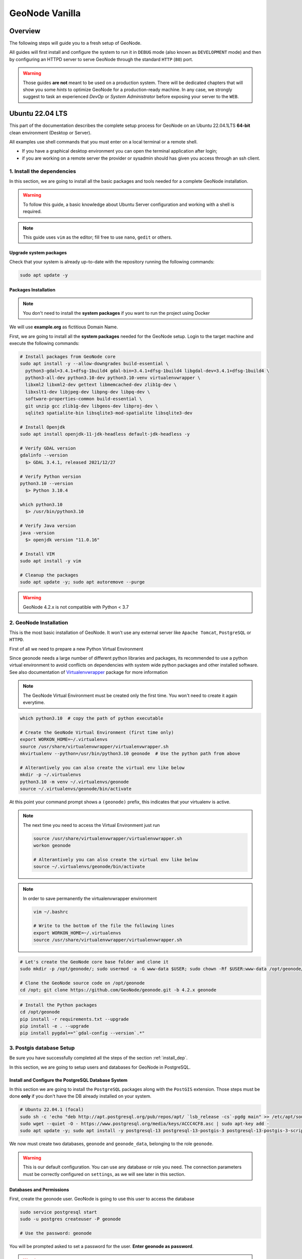 .. _geonode-vanilla:

===============
GeoNode Vanilla
===============

Overview
========

The following steps will guide you to a fresh setup of GeoNode.

All guides will first install and configure the system to run it in ``DEBUG`` mode (also known as ``DEVELOPMENT`` mode)
and then by configuring an HTTPD server to serve GeoNode through the standard ``HTTP`` (``80``) port.

.. warning:: Those guides **are not** meant to be used on a production system.
  There will be dedicated chapters that will show you some *hints* to optimize GeoNode for a production-ready machine.
  In any case, we strongly suggest to task an experienced *DevOp* or *System Administrator* before exposing your server to the ``WEB``.

Ubuntu 22.04 LTS
=================

This part of the documentation describes the complete setup process for GeoNode on an Ubuntu 22.04.1LTS **64-bit** clean environment (Desktop or Server).

All examples use shell commands that you must enter on a local terminal or a remote shell.

- If you have a graphical desktop environment you can open the terminal application after login;
- if you are working on a remote server the provider or sysadmin should has given you access through an ssh client.

.. _install_dep:

1. Install the dependencies
^^^^^^^^^^^^^^^^^^^^^^^^^^^

In this section, we are going to install all the basic packages and tools needed for a complete GeoNode installation.

.. warning:: To follow this guide, a basic knowledge about Ubuntu Server configuration and working with a shell is required.

.. note:: This guide uses ``vim`` as the editor; fill free to use ``nano``, ``gedit`` or others.

Upgrade system packages
.......................

Check that your system is already up-to-date with the repository running the following commands:

.. code-block:: shell

   sudo apt update -y


Packages Installation
.....................

.. note:: You don't need to install the **system packages** if you want to run the project using Docker

We will use **example.org** as fictitious Domain Name.

First, we are going to install all the **system packages** needed for the GeoNode setup. Login to the target machine and execute the following commands:

.. code-block:: shell

  # Install packages from GeoNode core
  sudo apt install -y --allow-downgrades build-essential \
    python3-gdal=3.4.1+dfsg-1build4 gdal-bin=3.4.1+dfsg-1build4 libgdal-dev=3.4.1+dfsg-1build4 \
    python3-all-dev python3.10-dev python3.10-venv virtualenvwrapper \
    libxml2 libxml2-dev gettext libmemcached-dev zlib1g-dev \
    libxslt1-dev libjpeg-dev libpng-dev libpq-dev \
    software-properties-common build-essential \
    git unzip gcc zlib1g-dev libgeos-dev libproj-dev \
    sqlite3 spatialite-bin libsqlite3-mod-spatialite libsqlite3-dev

  # Install Openjdk
  sudo apt install openjdk-11-jdk-headless default-jdk-headless -y

  # Verify GDAL version
  gdalinfo --version
    $> GDAL 3.4.1, released 2021/12/27

  # Verify Python version
  python3.10 --version
    $> Python 3.10.4

  which python3.10
    $> /usr/bin/python3.10

  # Verify Java version
  java -version
    $> openjdk version "11.0.16"

  # Install VIM
  sudo apt install -y vim

  # Cleanup the packages
  sudo apt update -y; sudo apt autoremove --purge

.. warning:: GeoNode 4.2.x is not compatible with Python < 3.7

.. _install_venv:

2. GeoNode Installation
^^^^^^^^^^^^^^^^^^^^^^^

This is the most basic installation of GeoNode. It won't use any external server like ``Apache Tomcat``, ``PostgreSQL`` or ``HTTPD``.

First of all we need to prepare a new Python Virtual Environment

Since geonode needs a large number of different python libraries and packages, its recommended to use a python virtual environment to avoid conflicts on dependencies with system wide python packages and other installed software. See also documentation of `Virtualenvwrapper <https://virtualenvwrapper.readthedocs.io/en/stable/>`_ package for more information

.. note:: The GeoNode Virtual Environment must be created only the first time. You won't need to create it again everytime.

.. code-block:: shell

  which python3.10  # copy the path of python executable

  # Create the GeoNode Virtual Environment (first time only)
  export WORKON_HOME=~/.virtualenvs
  source /usr/share/virtualenvwrapper/virtualenvwrapper.sh
  mkvirtualenv --python=/usr/bin/python3.10 geonode  # Use the python path from above

  # Alterantively you can also create the virtual env like below
  mkdir -p ~/.virtualenvs
  python3.10 -m venv ~/.virtualenvs/geonode
  source ~/.virtualenvs/geonode/bin/activate


At this point your command prompt shows a ``(geonode)`` prefix, this indicates that your virtualenv is active.

.. note:: The next time you need to access the Virtual Environment just run

  .. code-block:: shell

    source /usr/share/virtualenvwrapper/virtualenvwrapper.sh
    workon geonode

    # Alterantively you can also create the virtual env like below
    source ~/.virtualenvs/geonode/bin/activate

.. note:: In order to save permanently the virtualenvwrapper environment

  .. code-block:: shell

    vim ~/.bashrc

    # Write to the bottom of the file the following lines
    export WORKON_HOME=~/.virtualenvs
    source /usr/share/virtualenvwrapper/virtualenvwrapper.sh

.. code-block:: shell

  # Let's create the GeoNode core base folder and clone it
  sudo mkdir -p /opt/geonode/; sudo usermod -a -G www-data $USER; sudo chown -Rf $USER:www-data /opt/geonode/; sudo chmod -Rf 775 /opt/geonode/

  # Clone the GeoNode source code on /opt/geonode
  cd /opt; git clone https://github.com/GeoNode/geonode.git -b 4.2.x geonode

.. code-block:: shell

  # Install the Python packages
  cd /opt/geonode
  pip install -r requirements.txt --upgrade
  pip install -e . --upgrade
  pip install pygdal=="`gdal-config --version`.*"


.. _configure_dbs_core:

3. Postgis database Setup
^^^^^^^^^^^^^^^^^^^^^^^^^

.. warning::

Be sure you have successfully completed all the steps of the section :ref:`install_dep`.

In this section, we are going to setup users and databases for GeoNode in PostgreSQL.

Install and Configure the PostgreSQL Database System
....................................................

In this section we are going to install the ``PostgreSQL`` packages along with the ``PostGIS`` extension. Those steps must be done **only** if you don't have the DB already installed on your system.

.. code-block:: shell

  # Ubuntu 22.04.1 (focal)
  sudo sh -c 'echo "deb http://apt.postgresql.org/pub/repos/apt/ `lsb_release -cs`-pgdg main" >> /etc/apt/sources.list.d/pgdg.list'
  sudo wget --quiet -O - https://www.postgresql.org/media/keys/ACCC4CF8.asc | sudo apt-key add -
  sudo apt update -y; sudo apt install -y postgresql-13 postgresql-13-postgis-3 postgresql-13-postgis-3-scripts postgresql-13 postgresql-client-13

We now must create two databases, ``geonode`` and ``geonode_data``, belonging to the role ``geonode``.

.. warning:: This is our default configuration.
  You can use any database or role you need.
  The connection parameters must be correctly configured on ``settings``, as we will see later in this section.

Databases and Permissions
.........................

First, create the geonode user. GeoNode is going to use this user to access the database

.. code-block:: shell

  sudo service postgresql start
  sudo -u postgres createuser -P geonode

  # Use the password: geonode

You will be prompted asked to set a password for the user. **Enter geonode as password**.

.. warning:: This is a sample password used for the sake of simplicity. This password is very **weak** and should be changed in a production environment.

Create database ``geonode`` and ``geonode_data`` with owner ``geonode``

.. code-block:: shell

  sudo -u postgres createdb -O geonode geonode
  sudo -u postgres createdb -O geonode geonode_data

Next let's create PostGIS extensions

.. code-block:: shell

  sudo -u postgres psql -d geonode -c 'CREATE EXTENSION postgis;'
  sudo -u postgres psql -d geonode -c 'GRANT ALL ON geometry_columns TO PUBLIC;'
  sudo -u postgres psql -d geonode -c 'GRANT ALL ON spatial_ref_sys TO PUBLIC;'
  sudo -u postgres psql -d geonode -c 'GRANT ALL PRIVILEGES ON ALL TABLES IN SCHEMA public TO geonode;'
  sudo -u postgres psql -d geonode -c 'GRANT ALL PRIVILEGES ON ALL SEQUENCES IN SCHEMA public TO geonode;'

  sudo -u postgres psql -d geonode_data -c 'CREATE EXTENSION postgis;'
  sudo -u postgres psql -d geonode_data -c 'GRANT ALL ON geometry_columns TO PUBLIC;'
  sudo -u postgres psql -d geonode_data -c 'GRANT ALL ON spatial_ref_sys TO PUBLIC;'
  sudo -u postgres psql -d geonode_data -c 'GRANT ALL PRIVILEGES ON ALL TABLES IN SCHEMA public TO geonode;'
  sudo -u postgres psql -d geonode_data -c 'GRANT ALL PRIVILEGES ON ALL SEQUENCES IN SCHEMA public TO geonode;'

Final step is to change user access policies for local connections in the file ``pg_hba.conf``

.. code-block:: shell

  sudo vim /etc/postgresql/13/main/pg_hba.conf

Scroll down to the bottom of the document. We want to make local connection ``trusted`` for the default user.

Make sure your configuration looks like the one below.

.. code-block:: shell

    ...
    # DO NOT DISABLE!
    # If you change this first entry you will need to make sure that the
    # database superuser can access the database using some other method.
    # Noninteractive access to all databases is required during automatic
    # maintenance (custom daily cronjobs, replication, and similar tasks).
    #
    # Database administrative login by Unix domain socket
    local   all             postgres                                trust

    # TYPE  DATABASE        USER            ADDRESS                 METHOD

    # "local" is for Unix domain socket connections only
    local   all             all                                     md5
    # IPv4 local connections:
    host    all             all             127.0.0.1/32            md5
    # IPv6 local connections:
    host    all             all             ::1/128                 md5
    # Allow replication connections from localhost, by a user with the
    # replication privilege.
    local   replication     all                                     peer
    host    replication     all             127.0.0.1/32            md5
    host    replication     all             ::1/128                 md5

.. warning:: If your ``PostgreSQL`` database resides on a **separate/remote machine**, you'll have to **allow** remote access to the databases in the ``/etc/postgresql/13/main/pg_hba.conf`` to the ``geonode`` user and tell PostgreSQL to **accept** non-local connections in your ``/etc/postgresql/13/main/postgresql.conf`` file

Restart PostgreSQL to make the change effective.

.. code-block:: shell

  sudo service postgresql restart

PostgreSQL is now ready. To test the configuration, try to connect to the ``geonode`` database as ``geonode`` role.

.. code-block:: shell

  psql -U postgres geonode
  # This should not ask for any password

  psql -U geonode geonode
  # This should ask for the password geonode

  # Repeat the test with geonode_data DB
  psql -U postgres geonode_data
  psql -U geonode geonode_data


4. Install GeoServer
^^^^^^^^^^^^^^^^^^^^

In this section, we are going to install the ``Apache Tomcat 8`` Servlet Java container, which will be started by default on the internal port ``8080``.

We will also perform several optimizations to:

1. Correctly setup the Java VM Options, like the available heap memory and the garbage collector options.
2. Externalize the ``GeoServer`` and ``GeoWebcache`` catalogs in order to allow further updates without the risk of deleting our datasets.

.. note:: This is still a basic setup of those components. More details will be provided on sections of the documentation concerning the hardening of the system in a production environment. Nevertheless, you will need to tweak a bit those settings accordingly with your current system. As an instance, if your machine does not have enough memory, you will need to lower down the initial amount of available heap memory. **Warnings** and **notes** will be placed below the statements that will require your attention.

Install Apache Tomcat
............................

The reference version of Tomcat for the Geoserver for GeoNode is **Tomcat 9**.


The following steps have been adapted from https://yallalabs.com/linux/ubuntu/how-to-install-apache-tomcat-9-ubuntu-20-04/

.. warning:: Apache Tomcat 9 and Geoserver require Java 11 or newer to be installed on the server.
  Check the steps before in order to be sure you have OpenJDK 11 correctly installed on your system.

First, it is not recommended to run Apache Tomcat as user root, so we will create a new system user which will run the Apache Tomcat server

.. code-block:: shell

  sudo useradd -m -U -d /opt/tomcat -s /bin/bash tomcat
  sudo usermod -a -G www-data tomcat

.. warning:: Now, go to the official Apache Tomcat `website <https://tomcat.apache.org/>`_ and download the most recent version of the software to your server. But don't use Tomcat10 because there are still some errors between Geoserver and Tomcat. 

.. code-block:: shell

  VERSION=9.0.65; wget https://archive.apache.org/dist/tomcat/tomcat-9/v${VERSION}/bin/apache-tomcat-${VERSION}.tar.gz


Once the download is complete, extract the tar file to the /opt/tomcat directory:

.. code-block:: shell

  sudo mkdir /opt/tomcat
  sudo tar -xf apache-tomcat-${VERSION}.tar.gz -C /opt/tomcat/; rm apache-tomcat-${VERSION}.tar.gz

Apache Tomcat is updated regulary. So, to have more control over versions and updates, we’ll create a symbolic link as below:

.. code-block:: shell

  sudo ln -s /opt/tomcat/apache-tomcat-${VERSION} /opt/tomcat/latest

Now, let’s change the ownership of all Apache Tomcat files as below:

.. code-block:: shell

  sudo chown -R tomcat:www-data /opt/tomcat/

Make the shell scripts inside the bin directory executable:

.. code-block:: shell

  sudo sh -c 'chmod +x /opt/tomcat/latest/bin/*.sh'

Create the a systemd file with the following content:

.. code-block:: shell

  # Check the correct JAVA_HOME location
  JAVA_HOME=$(readlink -f /usr/bin/java | sed "s:bin/java::")
  echo $JAVA_HOME
    $> /usr/lib/jvm/java-11-openjdk-amd64/

  # Let's create a symbolic link to the JDK
  sudo ln -s /usr/lib/jvm/java-1.11.0-openjdk-amd64 /usr/lib/jvm/jre

  # Let's create the tomcat service
  sudo vim /etc/systemd/system/tomcat9.service

.. code-block:: bash

  [Unit]
  Description=Tomcat 9 servlet container
  After=network.target

  [Service]
  Type=forking

  User=tomcat
  Group=tomcat

  Environment="JAVA_HOME=/usr/lib/jvm/jre"
  Environment="JAVA_OPTS=-Djava.security.egd=file:///dev/urandom -Djava.awt.headless=true"

  Environment="CATALINA_BASE=/opt/tomcat/latest"
  Environment="CATALINA_HOME=/opt/tomcat/latest"
  Environment="CATALINA_PID=/opt/tomcat/latest/temp/tomcat.pid"
  Environment="CATALINA_OPTS=-Xms512M -Xmx1024M -server -XX:+UseParallelGC"

  ExecStart=/opt/tomcat/latest/bin/startup.sh
  ExecStop=/opt/tomcat/latest/bin/shutdown.sh

  [Install]
  WantedBy=multi-user.target

Now you can start the Apache Tomcat 9 server and enable it to start on boot time using the following command:

.. code-block:: shell

  sudo systemctl daemon-reload
  sudo systemctl start tomcat9.service
  sudo systemctl status tomcat9.service
  sudo systemctl enable tomcat9.service


For verification, type the following ss command, which will show you the 8080 open port number, the default open port reserved for Apache Tomcat Server.

.. code-block:: shell

  ss -ltn

In a clean Ubuntu 22.04.1, the ss command may not be found and the iproute2 library should be installed first.

.. code-block:: shell

  sudo apt install iproute2
  # Then run the ss command
  ss -ltn

In a clean Ubuntu 22.04.1, the ss command may not be found and the iproute2 library should be installed first.

.. code-block:: shell

  sudo apt install iproute2
  # Then run the ss command
  ss -ltn

If your server is protected by a firewall and you want to access Tomcat from the outside of your local network, you need to open port 8080.

Use the following command to open the necessary port:

.. code-block:: shell

  sudo ufw allow 8080/tcp

.. warning:: Generally, when running Tomcat in a production environment, you should use a load balancer or reverse proxy.

  It’s a best practice to allow access to port ``8080`` only from your internal network.

  We will use ``NGINX`` in order to provide Apache Tomcat through the standard ``HTTP`` port.

.. note:: Alternatively you can define the Tomcat Service as follow, in case you would like to use ``systemctl``

  .. code-block:: shell

    sudo vim /usr/lib/systemd/system/tomcat9.service

  .. code-block:: ini

    [Unit]
    Description=Apache Tomcat Server
    After=syslog.target network.target

    [Service]
    Type=forking
    User=tomcat
    Group=tomcat

    Environment=JAVA_HOME=/usr/lib/jvm/jre
    Environment=JAVA_OPTS=-Djava.security.egd=file:///dev/urandom
    Environment=CATALINA_PID=/opt/tomcat/latest/temp/tomcat.pid
    Environment=CATALINA_HOME=/opt/tomcat/latest
    Environment=CATALINA_BASE=/opt/tomcat/latest

    ExecStart=/opt/tomcat/latest/bin/startup.sh
    ExecStop=/opt/tomcat/latest/bin/shutdown.sh

    RestartSec=30
    Restart=always

    [Install]
    WantedBy=multi-user.target

  .. code-block:: shell

    sudo systemctl daemon-reload
    sudo systemctl enable tomcat9.service
    sudo systemctl start tomcat9.service

Install GeoServer on Tomcat
............................

Let's externalize the ``GEOSERVER_DATA_DIR`` and ``logs``

.. code-block:: shell

  # Create the target folders
  sudo mkdir -p /opt/data
  sudo chown -Rf $USER:www-data /opt/data
  sudo chmod -Rf 775 /opt/data
  sudo mkdir -p /opt/data/logs
  sudo chown -Rf $USER:www-data /opt/data/logs
  sudo chmod -Rf 775 /opt/data/logs

  # Download and extract the default GEOSERVER_DATA_DIR
  GS_VERSION=2.24.2
  sudo wget "https://artifacts.geonode.org/geoserver/$GS_VERSION/geonode-geoserver-ext-web-app-data.zip" -O data-$GS_VERSION.zip
  
  sudo unzip data-$GS_VERSION.zip -d /opt/data/

  sudo mv /opt/data/data/ /opt/data/geoserver_data
  sudo chown -Rf tomcat:www-data /opt/data/geoserver_data
  sudo chmod -Rf 775 /opt/data/geoserver_data

  sudo mkdir -p /opt/data/geoserver_logs
  sudo chown -Rf tomcat:www-data /opt/data/geoserver_logs
  sudo chmod -Rf 775 /opt/data/geoserver_logs

  sudo mkdir -p /opt/data/gwc_cache_dir
  sudo chown -Rf tomcat:www-data /opt/data/gwc_cache_dir
  sudo chmod -Rf 775 /opt/data/gwc_cache_dir

  # Download and install GeoServer
  sudo wget "https://artifacts.geonode.org/geoserver/$GS_VERSION/geoserver.war" -O geoserver-$GS_VERSION.war
  sudo mv geoserver-$GS_VERSION.war /opt/tomcat/latest/webapps/geoserver.war

Let's now configure the ``JAVA_OPTS``, i.e. the parameters to run the Servlet Container, like heap memory, garbage collector and so on.

.. code-block:: shell

  sudo sed -i -e 's/xom-\*\.jar/xom-\*\.jar,bcprov\*\.jar/g' /opt/tomcat/latest/conf/catalina.properties

  export JAVA_HOME=$(readlink -f /usr/bin/java | sed "s:bin/java::")
  echo 'JAVA_HOME='$JAVA_HOME | sudo tee --append /opt/tomcat/latest/bin/setenv.sh
  sudo sed -i -e "s/JAVA_OPTS=/#JAVA_OPTS=/g" /opt/tomcat/latest/bin/setenv.sh

  echo 'GEOSERVER_DATA_DIR="/opt/data/geoserver_data"' | sudo tee --append /opt/tomcat/latest/bin/setenv.sh
  echo 'GEOSERVER_LOG_LOCATION="/opt/data/geoserver_logs/geoserver.log"' | sudo tee --append /opt/tomcat/latest/bin/setenv.sh
  echo 'GEOWEBCACHE_CACHE_DIR="/opt/data/gwc_cache_dir"' | sudo tee --append /opt/tomcat/latest/bin/setenv.sh
  echo 'GEOFENCE_DIR="$GEOSERVER_DATA_DIR/geofence"' | sudo tee --append /opt/tomcat/latest/bin/setenv.sh
  echo 'TIMEZONE="UTC"' | sudo tee --append /opt/tomcat/latest/bin/setenv.sh

  echo 'JAVA_OPTS="-server -Djava.awt.headless=true -Dorg.geotools.shapefile.datetime=false -DGS-SHAPEFILE-CHARSET=UTF-8 -XX:+UseParallelGC -XX:ParallelGCThreads=4 -Dfile.encoding=UTF8 -Duser.timezone=$TIMEZONE -Xms512m -Xmx4096m -Djavax.servlet.request.encoding=UTF-8 -Djavax.servlet.response.encoding=UTF-8 -DGEOSERVER_CSRF_DISABLED=true -DPRINT_BASE_URL=http://localhost:8080/geoserver/pdf -DGEOSERVER_DATA_DIR=$GEOSERVER_DATA_DIR -Dgeofence.dir=$GEOFENCE_DIR -DGEOSERVER_LOG_LOCATION=$GEOSERVER_LOG_LOCATION -DGEOWEBCACHE_CACHE_DIR=$GEOWEBCACHE_CACHE_DIR -Dgwc.context.suffix=gwc"' | sudo tee --append /opt/tomcat/latest/bin/setenv.sh

.. note:: After the execution of the above statements, you should be able to see the new options written at the bottom of the file ``/opt/tomcat/latest/bin/setenv.sh``.

  .. code-block:: shell

      ...
      # If you run Tomcat on port numbers that are all higher than 1023, then you
      # do not need authbind.  It is used for binding Tomcat to lower port numbers.
      # (yes/no, default: no)
      #AUTHBIND=no
      JAVA_HOME=/usr/lib/jvm/java-11-openjdk-amd64/
      GEOSERVER_DATA_DIR="/opt/data/geoserver_data"
      GEOSERVER_LOG_LOCATION="/opt/data/geoserver_logs/geoserver.log"
      GEOWEBCACHE_CACHE_DIR="/opt/data/gwc_cache_dir"
      GEOFENCE_DIR="$GEOSERVER_DATA_DIR/geofence"
      TIMEZONE="UTC"
      JAVA_OPTS="-server -Djava.awt.headless=true -Dorg.geotools.shapefile.datetime=false -DGS-SHAPEFILE-CHARSET=UTF-8 -XX:+UseParallelGC -XX:ParallelGCThreads=4 -Dfile.encoding=UTF8 -Duser.timezone=$TIMEZONE -Xms512m -Xmx4096m -Djavax.servlet.request.encoding=UTF-8 -Djavax.servlet.response.encoding=UTF-8 -DGEOSERVER_CSRF_DISABLED=true -DPRINT_BASE_URL=http://localhost:8080/geoserver/pdf -DGEOSERVER_DATA_DIR=$GEOSERVER_DATA_DIR -Dgeofence.dir=$GEOFENCE_DIR -DGEOSERVER_LOG_LOCATION=$GEOSERVER_LOG_LOCATION -DGEOWEBCACHE_CACHE_DIR=$GEOWEBCACHE_CACHE_DIR"

  Those options could be updated or changed manually at any time, accordingly to your needs.

.. warning:: The default options we are going to add to the Servlet Container, assume you can reserve at least ``4GB`` of ``RAM`` to ``GeoServer`` (see the option ``-Xmx4096m``). You must be sure your machine has enough memory to run both ``GeoServer`` and ``GeoNode``, which in this case means at least ``4GB`` for ``GeoServer`` plus at least ``2GB`` for ``GeoNode``. A total of at least ``6GB`` of ``RAM`` available on your machine. If you don't have enough ``RAM`` available, you can lower down the values ``-Xms512m -Xmx4096m``. Consider that with less ``RAM`` available, the performances of your services will be highly impacted.

Conifgure the Geofence DB
............................

Before starting the service, Geofence must be configured to connect to the PostgreSQL DB, where its rules will be stored. 

.. warning:: In previous versions this step was optional and a file-based H2 DB could be used. This option has been dropped since using H2 is highly discouraged.

Open the ``geofence-datasource-ovr.properties`` file for edit:

.. code-block:: shell

  sudo vim /opt/data/geoserver_data/geofence/geofence-datasource-ovr.properties

And paste the following code by replace the placehoders with the required files

.. code-block:: shell

  geofenceVendorAdapter.databasePlatform=org.hibernatespatial.postgis.PostgisDialect
  geofenceDataSource.driverClassName=org.postgresql.Driver
  geofenceDataSource.url=jdbc:postgresql://localhost:5432/geonode_data
  geofenceDataSource.username=geonode
  geofenceDataSource.password=geonode
  geofenceEntityManagerFactory.jpaPropertyMap[hibernate.default_schema]=public


In order to make the changes effective, you'll need to restart the Servlet Container.

.. code-block:: shell

  # Restart the server
  sudo systemctl restart tomcat9.service

  # Follow the startup logs
  sudo tail -F -n 300 /opt/data/geoserver_logs/geoserver.log

If you can see on the logs something similar to this, without errors

.. code-block:: shell

  ...
  2019-05-31 10:06:34,190 INFO [geoserver.wps] - Found 5 bindable processes in GeoServer specific processes
  2019-05-31 10:06:34,281 INFO [geoserver.wps] - Found 89 bindable processes in Deprecated processes
  2019-05-31 10:06:34,298 INFO [geoserver.wps] - Found 31 bindable processes in Vector processes
  2019-05-31 10:06:34,307 INFO [geoserver.wps] - Found 48 bindable processes in Geometry processes
  2019-05-31 10:06:34,307 INFO [geoserver.wps] - Found 1 bindable processes in PolygonLabelProcess
  2019-05-31 10:06:34,311 INFO [geoserver.wps] - Blacklisting process ras:ConvolveCoverage as the input kernel of type class javax.media.jai.KernelJAI cannot be handled
  2019-05-31 10:06:34,319 INFO [geoserver.wps] - Blacklisting process ras:RasterZonalStatistics2 as the input zones of type class java.lang.Object cannot be handled
  2019-05-31 10:06:34,320 INFO [geoserver.wps] - Blacklisting process ras:RasterZonalStatistics2 as the input nodata of type class it.geosolutions.jaiext.range.Range cannot be handled
  2019-05-31 10:06:34,320 INFO [geoserver.wps] - Blacklisting process ras:RasterZonalStatistics2 as the input rangeData of type class java.lang.Object cannot be handled
  2019-05-31 10:06:34,320 INFO [geoserver.wps] - Blacklisting process ras:RasterZonalStatistics2 as the output zonal statistics of type interface java.util.List cannot be handled
  2019-05-31 10:06:34,321 INFO [geoserver.wps] - Found 18 bindable processes in Raster processes
  2019-05-31 10:06:34,917 INFO [ows.OWSHandlerMapping] - Mapped URL path [/TestWfsPost] onto handler 'wfsTestServlet'
  2019-05-31 10:06:34,918 INFO [ows.OWSHandlerMapping] - Mapped URL path [/wfs/*] onto handler 'dispatcher'
  2019-05-31 10:06:34,918 INFO [ows.OWSHandlerMapping] - Mapped URL path [/wfs] onto handler 'dispatcher'
  2019-05-31 10:06:42,237 INFO [geoserver.security] - Start reloading user/groups for service named default
  2019-05-31 10:06:42,241 INFO [geoserver.security] - Reloading user/groups successful for service named default
  2019-05-31 10:06:42,357 WARN [auth.GeoFenceAuthenticationProvider] - INIT FROM CONFIG
  2019-05-31 10:06:42,494 INFO [geoserver.security] - AuthenticationCache Initialized with 1000 Max Entries, 300 seconds idle time, 600 seconds time to live and 3 concurrency level
  2019-05-31 10:06:42,495 INFO [geoserver.security] - AuthenticationCache Eviction Task created to run every 600 seconds
  2019-05-31 10:06:42,506 INFO [config.GeoserverXMLResourceProvider] - Found configuration file in /opt/data/gwc_cache_dir
  2019-05-31 10:06:42,516 INFO [config.GeoserverXMLResourceProvider] - Found configuration file in /opt/data/gwc_cache_dir
  2019-05-31 10:06:42,542 INFO [config.XMLConfiguration] - Wrote configuration to /opt/data/gwc_cache_dir
  2019-05-31 10:06:42,547 INFO [geoserver.importer] - Enabling import store: memory

Your ``GeoServer`` should be up and running at

.. code-block:: shell

  http://localhost:8080/geoserver/

.. warning:: In case of errors or the file ``geoserver.log`` is not created, check the Catalina logs in order to try to understand what's happened.

  .. code-block:: shell

    sudo less /opt/tomcat/latest/logs/catalina.out

5. Web Server
^^^^^^^^^^^^^

Until now we have seen how to start ``GeoNode`` in ``DEBUG`` mode from the command line, through the ``paver`` utilities. This is of course not the best way to start it. Moreover you will need a dedicated ``HTTPD`` server running on port ``80`` if you would like to expose your server to the world.

In this section we will see:

1. How to configure ``NGINX`` HTTPD Server to host ``GeoNode`` and ``GeoServer``. In the initial setup we will still run the services on ``http://localhost``
2. Update the ``settings`` in order to link ``GeoNode`` and ``GeoServer`` to the ``PostgreSQL`` Database.
3. Update the ``settings`` in order to update ``GeoNode`` and ``GeoServer`` services running on a **public IP** or **hostname**.
4. Install and enable ``HTTPS`` secured connection through the ``Let's Encrypt`` provider.

Install and configure NGINX
...........................

.. warning:: Seems to be possible that NGINX works with Python 3.6 and not with 3.8.

.. code-block:: shell

  # Install the services
  sudo apt install -y nginx uwsgi uwsgi-plugin-python3

Serving {“geonode”, “geoserver”} via NGINX
..........................................

.. code-block:: shell

  # Create the UWSGI config
  sudo vim /opt/geonode/uwsgi.ini

.. code-block:: ini

  [uwsgi]
  # uwsgi-socket = 0.0.0.0:8000
  http-socket = 0.0.0.0:8000
  logto = /var/log/geonode.log
  # pidfile = /tmp/geonode.pid
  
  chdir = /opt/geonode/
  module = geonode.wsgi:application
  
  strict = false
  master = true
  enable-threads = true
  vacuum = true                        ; Delete sockets during shutdown
  single-interpreter = true
  die-on-term = true                   ; Shutdown when receiving SIGTERM (default is respawn)
  need-app = true
  thunder-lock = true
  
  touch-reload = /opt/geonode/geonode/wsgi.py
  buffer-size = 32768
  
  harakiri = 600                       ; forcefully kill workers after 600 seconds
  py-callos-afterfork = true           ; allow workers to trap signals
  
  max-requests = 1000                  ; Restart workers after this many requests
  max-worker-lifetime = 3600           ; Restart workers after this many seconds
  reload-on-rss = 2048                 ; Restart workers after this much resident memory
  worker-reload-mercy = 60             ; How long to wait before forcefully killing workers
  
  cheaper-algo = busyness
  processes = 128                      ; Maximum number of workers allowed
  cheaper = 8                          ; Minimum number of workers allowed
  cheaper-initial = 16                 ; Workers created at startup
  cheaper-overload = 1                 ; Length of a cycle in seconds
  cheaper-step = 16                    ; How many workers to spawn at a time
  
  cheaper-busyness-multiplier = 30     ; How many cycles to wait before killing workers
  cheaper-busyness-min = 20            ; Below this threshold, kill workers (if stable for multiplier cycles)
  cheaper-busyness-max = 70            ; Above this threshold, spawn new workers
  cheaper-busyness-backlog-alert = 16  ; Spawn emergency workers if more than this many requests are waiting in the queue
  cheaper-busyness-backlog-step = 2    ; How many emergency workers to create if there are too many requests in the queue
  
  # daemonize = /var/log/uwsgi/geonode.log
  # cron = -1 -1 -1 -1 -1 /usr/local/bin/python /usr/src/geonode/manage.py collect_metrics -n

.. code-block:: shell

  # Create the UWSGI system service
  sudo vim /etc/systemd/system/geonode-uwsgi.service

.. warning:: **!IMPORTANT!**

    Change the line ``ExecStart=...`` below with your current user home directory!

    e.g.: If the user is ``geosolutions`` then ``ExecStart=/home/geosolutions/.virtualenvs/geonode/bin/uwsgi --ini /opt/geonode/uwsgi.ini``

.. code-block:: shell

  [Unit]
  Description=GeoNode UWSGI Service
  After=rc-local.service
  
  [Service]
  EnvironmentFile=/opt/geonode/.env
  User=geosolutions
  Group=geosolutions
  PIDFile=/run/geonode-uwsgi.pid
  ExecStart=/home/geosolutions/.virtualenvs/geonode/bin/uwsgi --ini /opt/geonode/uwsgi.ini
  PrivateTmp=true
  Type=simple
  Restart=always
  KillMode=process
  TimeoutSec=900
  
  [Install]
  WantedBy=multi-user.target

.. code-block:: shell

  # Enable the UWSGI service
  sudo systemctl daemon-reload
  sudo systemctl start geonode-uwsgi.service
  sudo systemctl status geonode-uwsgi.service
  sudo systemctl enable geonode-uwsgi.service

.. code-block:: shell

  # Backup the original NGINX config
  sudo mv /etc/nginx/nginx.conf /etc/nginx/nginx.conf.orig

  # Create the GeoNode Default NGINX config
  sudo vim /etc/nginx/nginx.conf

.. code-block:: shell

  # Make sure your nginx.config matches the following one
  user www-data;
  worker_processes auto;
  pid /run/nginx.pid;
  include /etc/nginx/modules-enabled/*.conf;

  events {
    worker_connections 768;
    # multi_accept on;
  }

  http {
    ##
    # Basic Settings
    ##

    sendfile on;
    tcp_nopush on;
    tcp_nodelay on;
    keepalive_timeout 65;
    types_hash_max_size 2048;
    # server_tokens off;

    # server_names_hash_bucket_size 64;
    # server_name_in_redirect off;

    include /etc/nginx/mime.types;
    default_type application/octet-stream;

    ##
    # SSL Settings
    ##

    ssl_protocols TLSv1 TLSv1.1 TLSv1.2; # Dropping SSLv3, ref: POODLE
    ssl_prefer_server_ciphers on;

    ##
    # Logging Settings
    ##

    access_log /var/log/nginx/access.log;
    error_log /var/log/nginx/error.log;

    ##
    # Gzip Settings
    ##

    gzip on;
    gzip_vary on;
    gzip_proxied any;
    gzip_http_version 1.1;
    gzip_disable "MSIE [1-6]\.";
    gzip_buffers 16 8k;
    gzip_min_length 1100;
    gzip_comp_level 6;
    gzip_types video/mp4 text/plain application/javascript application/x-javascript text/javascript text/xml text/css image/jpeg;

    ##
    # Virtual Host Configs
    ##

    include /etc/nginx/conf.d/*.conf;
    include /etc/nginx/sites-enabled/*;
  }

.. code-block:: shell

  # Remove the Default NGINX config
  sudo rm /etc/nginx/sites-enabled/default

  # Create the GeoNode App NGINX config
  sudo vim /etc/nginx/sites-available/geonode

.. code-block:: shell

  uwsgi_intercept_errors on;

  upstream geoserver_proxy {
    server localhost:8080;
  }
  
  # Expires map
  map $sent_http_content_type $expires {
    default                    off;
    text/html                  epoch;
    text/css                   max;
    application/javascript     max;
    ~image/                    max;
  }
  
  server {
    listen 80 default_server;
    listen [::]:80 default_server;
  
    root /var/www/html;
    index index.html index.htm index.nginx-debian.html;
  
    server_name _;
  
    charset utf-8;
  
    etag on;
    expires $expires;
    proxy_read_timeout 600s;
    # set client body size to 2M #
    client_max_body_size 50000M;
  
    location / {
      etag off;
      proxy_pass http://127.0.0.1:8000;
      include proxy_params;
    }
  
    location /static/ {
      alias /opt/geonode/geonode/static_root/;
    }
  
    location /uploaded/ {
      alias /opt/geonode/geonode/uploaded/;
    }
  
    location /geoserver {
      proxy_pass http://geoserver_proxy;
      include proxy_params;
    }
  }

.. code-block:: shell

  # Prepare the uploaded folder
  sudo mkdir -p /opt/geonode/geonode/uploaded
  sudo chown -Rf tomcat:www-data /opt/geonode/geonode/uploaded
  sudo chmod -Rf 777 /opt/geonode/geonode/uploaded/

  sudo touch /opt/geonode/geonode/.celery_results
  sudo chmod 777 /opt/geonode/geonode/.celery_results

  # Enable GeoNode NGINX config
  sudo ln -s /etc/nginx/sites-available/geonode /etc/nginx/sites-enabled/geonode

  # Restart the services
  sudo service tomcat9 restart
  sudo service nginx restart


Update the settings in order to use the ``PostgreSQL`` Database
...............................................................

.. warning:: Make sure you already installed and configured the Database as explained in the previous sections.

.. note:: Instead of using the ``local_settings.py``, you can drive the GeoNode behavior through the ``.env*`` variables; see as an instance the file ``./paver_dev.sh`` or ``./manage_dev.sh`` in order to understand how to use them. In that case **you don't need to create** the ``local_settings.py`` file; you can just stick with the decault one, which will take the values from the ENV. We tend to prefer this method in a production/dockerized system.

.. code-block:: shell

  workon geonode
  cd /opt/geonode

  # Initialize GeoNode
  chmod +x *.sh
  ./paver_local.sh reset
  ./paver_local.sh setup
  ./paver_local.sh sync
  ./manage_local.sh collectstatic --noinput
  sudo chmod -Rf 777 geonode/static_root/ geonode/uploaded/

Before finalizing the configuration we will need to update the ``UWSGI`` settings

Restart ``UWSGI`` and update ``OAuth2`` by using the new ``geonode.settings``

.. code-block:: shell

  # As superuser
  sudo su

  # Restart Tomcat
  service tomcat9 restart

  # Restart UWSGI
  pkill -9 -f uwsgi

  # Update the GeoNode ip or hostname
  cd /opt/geonode

  # This must be done the first time only
  cp package/support/geonode.binary /usr/bin/geonode
  cp package/support/geonode.updateip /usr/bin/geonode_updateip
  chmod +x /usr/bin/geonode
  chmod +x /usr/bin/geonode_updateip

  # Refresh GeoNode and GeoServer OAuth2 settings
  source .env_local
  PYTHONWARNINGS=ignore VIRTUAL_ENV=$VIRTUAL_ENV DJANGO_SETTINGS_MODULE=geonode.settings GEONODE_ETC=/opt/geonode/geonode GEOSERVER_DATA_DIR=/opt/data/geoserver_data TOMCAT_SERVICE="service tomcat9" APACHE_SERVICE="service nginx" geonode_updateip -p localhost

  # Go back to standard user
  exit

Check for any error with

.. code-block:: shell

  sudo tail -F -n 300 /var/log/geonode.log

Reload the UWSGI configuration with

.. code-block:: shell

  touch /opt/geonode/geonode/wsgi.py


6. Update the settings in order to update GeoNode and GeoServer services running on a public IP or hostname
^^^^^^^^^^^^^^^^^^^^^^^^^^^^^^^^^^^^^^^^^^^^^^^^^^^^^^^^^^^^^^^^^^^^^^^^^^^^^^^^^^^^^^^^^^^^^^^^^^^^^^^^^^^

.. warning:: Before exposing your services to the Internet, **make sure** your system is **hardened** and **secure enough**. See the specific documentation section for more details.

Let's say you want to run your services on a public IP or domain, e.g. ``www.example.org``. You will need to slightly update your services in order to reflect the new server name.

In particular the steps to do are:

    1. Update ``NGINX`` configuration in order to serve the new domain name.

    .. code-block:: shell

        sudo vim /etc/nginx/sites-enabled/geonode

        # Update the 'server_name' directive
        server_name example.org www.example.org;

        # Restart the service
        sudo service nginx restart

    2. Update ``.env`` with the new domain name.

    .. code-block:: shell

        vim /opt/geonode/.env

        # Change everywhere 'localhost' to the new hostname
        :%s/localhost/www.example.org/g
        :wq

        # Restart the service
        sudo systemctl restart geonode-uwsgi

    3. Update ``OAuth2`` configuration in order to hit the new hostname.

    .. code-block:: shell

        workon geonode
	sudo su
        cd /opt/geonode

        # Update the GeoNode ip or hostname
        PYTHONWARNINGS=ignore VIRTUAL_ENV=$VIRTUAL_ENV DJANGO_SETTINGS_MODULE=geonode.local_settings GEONODE_ETC=/opt/geonode/geonode GEOSERVER_DATA_DIR=/opt/data/geoserver_data TOMCAT_SERVICE="service tomcat9" APACHE_SERVICE="service nginx" geonode_updateip -l localhost -p www.example.org

	exit

    4. Update the existing ``GeoNode`` links in order to hit the new hostname.

    .. code-block:: shell

        workon geonode
	
	# To avoid spatialite conflict if using postgresql
	vim $VIRTUAL_ENV/bin/postactivate
	
	# Add these to make available. Change user, password and server information to yours
	export DATABASE_URL='postgresql://<postgresqluser>:<postgresqlpass>@localhost:5432/geonode'

	#Close virtual environmetn and aopen it again to update variables
	deactivate
	
	workon geonode
        cd /opt/geonode

        # Update the GeoNode ip or hostname
        DJANGO_SETTINGS_MODULE=geonode.local_settings python manage.py migrate_baseurl --source-address=http://localhost --target-address=http://www.example.org
	
.. note:: If at the end you get a "bad gateway" error when accessing your geonode site, check uwsgi log with ``sudo tail -f /var/log/geonode.log`` and if theres is an error related with port 5432 check the listening configuration from the postgresql server and allow the incoming traffic from geonode.

7. Install and enable HTTPS secured connection through the Let's Encrypt provider
^^^^^^^^^^^^^^^^^^^^^^^^^^^^^^^^^^^^^^^^^^^^^^^^^^^^^^^^^^^^^^^^^^^^^^^^^^^^^^^^^

.. code-block:: shell

    # Install Let's Encrypt Certbot
    # sudo add-apt-repository ppa:certbot/certbot  # for ubuntu 18.04 and lower
    sudo apt update -y; sudo apt install python3-certbot-nginx -y

    # Reload NGINX config and make sure the firewall denies access to HTTP
    sudo systemctl reload nginx
    sudo ufw allow 'Nginx Full'
    sudo ufw delete allow 'Nginx HTTP'

    # Create and dump the Let's Encrypt Certificates
    sudo certbot --nginx -d example.org -d www.example.org
    # ...choose the redirect option when asked for

Next, the steps to do are:

    1. Update the ``GeoNode`` **OAuth2** ``Redirect URIs`` accordingly.

    From the ``GeoNode Admin Dashboard`` go to ``Home › Django/GeoNode OAuth Toolkit › Applications › GeoServer``

    .. figure:: img/ubuntu-https-001.png
            :align: center

            *Redirect URIs*

    2. Update the ``GeoServer`` ``Proxy Base URL`` accordingly.

    From the ``GeoServer Admin GUI`` go to ``About & Status > Global``

    .. figure:: img/ubuntu-https-002.png
            :align: center

            *Proxy Base URL*


    3. Update the ``GeoServer`` ``Role Base URL`` accordingly.

    From the ``GeoServer Admin GUI`` go to ``Security > Users, Groups, Roles > geonode REST role service``

    .. figure:: img/ubuntu-https-003.png
            :align: center

            *Role Base URL*

    4. Update the ``GeoServer`` ``OAuth2 Service Parameters`` accordingly.

    From the ``GeoServer Admin GUI`` go to ``Security > Authentication > Authentication Filters > geonode-oauth2``

    .. figure:: img/ubuntu-https-004.png
            :align: center

            *OAuth2 Service Parameters*


    5. Update the ``.env`` file

    .. code-block:: shell

        vim /opt/geonode/.env

        # Change everywhere 'http' to 'https'
        %s/http/https/g

        # Restart the service
        sudo systemctl restart geonode-uwsgi

8. Enabling Fully Asynchronous Tasks
^^^^^^^^^^^^^^^^^^^^^^^^^^^^^^^^^^^^

Install and configure `"rabbitmq-server" <https://lindevs.com/install-rabbitmq-on-ubuntu/>`_
............................................................................................

.. seealso::

    A `March 2021 blog post <https://blog.rabbitmq.com/posts/2021/03/migrate-off-of-bintray/>`_ from RabbitMQ provides alternative installations for other systems.

**Install rabbitmq-server**

Reference: `lindevs.com/install-rabbitmq-on-ubuntu/ <https://lindevs.com/install-rabbitmq-on-ubuntu/>`_ & `www.rabbitmq.com/install-debian.html/ <https://www.rabbitmq.com/install-debian.html#apt-cloudsmith/>`_

.. code-block:: bash

    sudo apt install curl -y
    
    ## Import GPG Key
    sudo apt update
    sudo apt install curl software-properties-common apt-transport-https lsb-release
    echo 'deb [signed-by=/etc/apt/keyrings/erlang.gpg] http://binaries2.erlang-solutions.com/ubuntu/ jammy-esl-erlang-26 contrib' | sudo tee /etc/apt/sources.list.d/erlang.list
    curl -fsSL https://packages.erlang-solutions.com/ubuntu/erlang_solutions.asc | sudo gpg --dearmor -o /etc/apt/keyrings/erlang.gpg

    ## Add Erlang Repository to Ubuntu
    sudo apt update
    sudo apt install esl-erlang

    ## Add RabbitMQ Repository to Ubuntu
    curl -s https://packagecloud.io/install/repositories/rabbitmq/rabbitmq-server/script.deb.sh | sudo bash

    ## Install RabbitMQ Server
    sudo apt install rabbitmq-server

    # check the status (it should already be running)
    sudo systemctl status rabbitmq-server

    # check the service is enabled (it should already be enabled)
    sudo systemctl is-enabled rabbitmq-server.service

    # enable the web frontend and allow access through firewall
    # view this interface at http://<your ip>:15672
    sudo rabbitmq-plugins enable rabbitmq_management
    sudo ufw allow proto tcp from any to any port 5672,15672

**Create admin user**

This is the user that GeoNode will use to communicate with rabbitmq-server.

.. code-block::

    sudo rabbitmqctl delete_user guest
    sudo rabbitmqctl add_user admin <your_rabbitmq_admin_password_here>
    sudo rabbitmqctl set_user_tags admin administrator
    sudo rabbitmqctl add_vhost /localhost
    sudo rabbitmqctl set_permissions -p / admin ".*" ".*" ".*"
    sudo rabbitmqctl set_permissions -p /localhost admin ".*" ".*" ".*"

**Managing RabbitMQ**

You can manage the rabbitmq-server service like any other service::

    sudo systemctl stop rabbitmq-server
    sudo systemctl start rabbitmq-server
    sudo systemctl restart rabbitmq-server

You can manage the rabbitmq-server node with `rabbitmqctl <https://www.rabbitmq.com/rabbitmqctl.8.html>`_.
For example, to fully reset the server, use these commands::

    sudo rabbitmqctl stop_app
    sudo rabbitmqctl reset
    sudo rabbitmqctl start_app

After reset, you'll need to recreate the ``admin`` user (see above).

Daemonize and configure Celery
............................

**Create the Systemd unit**

.. code-block:: shell

    sudo vim /etc/systemd/system/celery.service

.. code-block:: ini

    [Unit]
    Description=Celery
    After=network.target
    
    [Service]
    Type=simple
    # the specific user that our service will run as
    EnvironmentFile=/opt/geonode/.env
    User=geosolutions
    Group=geosolutions
    # another option for an even more restricted service is
    # DynamicUser=yes
    # see http://0pointer.net/blog/dynamic-users-with-systemd.html
    RuntimeDirectory=celery
    WorkingDirectory=/opt/geonode
    ExecStart=bash -c 'source /home/geosolutions/.virtualenvs/geonode/bin/activate && /opt/geonode/celery-cmd'
    ExecReload=/bin/kill -s HUP $MAINPID
    Restart=always
    TimeoutSec=900
    TimeoutStopSec=60
    PrivateTmp=true
    
    [Install]
    WantedBy=multi-user.target

----

**Manage Celery**

Restart Celery 

.. code-block:: shell

    # Restart Celery
    sudo systemctl restart celery

    # Kill old celery workers (if any)
    sudo pkill -f celery

Inspect the logs

.. code-block:: shell

    # Check the celery service status
    sudo systemctl status celery

    # Check the celery logs
    sudo tail -F -n 300 /var/log/celery.log

----

**Troubleshooting**

Celery might crash during startup with this error:

.. code-block:: text

    looking for plugins in '/usr/lib64/sasl2', failed to open directory, error: No such file or directory

The workaround is a symlink at that path.

.. code-block:: shell

    ln -sfn /usr/lib/x86_64-linux-gnu/sasl2/ /usr/lib64/sasl2

Install Memcached
.................

.. code-block:: shell

    sudo apt install memcached

    sudo systemctl start memcached
    sudo systemctl enable memcached

    sudo systemctl restart celery
    sudo systemctl status celery


Docker
======

In this section we are going to list the passages needed to deploy a vanilla ``GeoNode`` with ``Docker``
You can follow the instructions at :ref:`Docker Setup for Ubuntu (22.04) <Ubuntu (22.04) Basic Setup>` to prepare a Ubuntu 22.04 server with Docker and Docker Compose

1. Clone GeoNode
^^^^^^^^^^^^^^^^

.. code-block:: shell

  # Let's create the GeoNode core base folder and clone it
  sudo mkdir -p /opt/geonode/
  sudo usermod -a -G www-data geonode
  sudo chown -Rf geonode:www-data /opt/geonode/
  sudo chmod -Rf 775 /opt/geonode/

  # Clone the GeoNode source code on /opt/geonode
  cd /opt
  git clone https://github.com/GeoNode/geonode.git


2. Prepare the .env file
^^^^^^^^^^^^^^^^^^^^^^^^^
Follow the instructions at :ref:`Docker create env file<Docker create env file>`

3. Build and run
^^^^^^^^^^^^^^^^^
Follow the instructions at :ref:`Docker build and run<Docker build and run>`


Test the instance and follow the logs
.....................................

If you run the containers daemonized (with the ``-d`` option), you can either run specific Docker commands to follow the ``startup and initialization logs`` or entering the image ``shell`` and check for the ``GeoNode logs``.

In order to follow the ``startup and initialization logs``, you will need to run the following command from the repository folder

.. code-block:: shell

  cd /opt/geonode
  docker logs -f django4geonode

Alternatively:

.. code-block:: shell

  cd /opt/geonode
  docker-compose logs -f django

You should be able to see several initialization messages. Once the container is up and running, you will see the following statements

.. code-block:: shell

  ...
  789 static files copied to '/mnt/volumes/statics/static'.
  static data refreshed
  Executing UWSGI server uwsgi --ini /usr/src/app/uwsgi.ini for Production
  [uWSGI] getting INI configuration from /usr/src/app/uwsgi.ini

To exit just hit ``CTRL+C``.

This message means that the GeoNode containers have bee started. Browsing to ``http://localhost/`` will show the GeoNode home page. You should be able to successfully log with the default admin user (``admin`` / ``admin``) and start using it right away.

With Docker it is also possible to run a shell in the container and follow the logs exactly the same as you deployed it on a physical host. To achieve this run

.. code-block:: shell

  docker exec -it django4geonode /bin/bash

  # Once logged in the GeoNode image, follow the logs by executing
  tail -F -n 300 /var/log/geonode.log

Alternatively:

.. code-block:: shell

  docker-compose exec django /bin/bash

To exit just hit ``CTRL+C`` and ``exit`` to return to the host.

Override the ENV variables to deploy on a public IP or domain
.............................................................

If you would like to start the containers on a ``public IP`` or ``domain``, let's say ``www.example.org``, you can follow the instructions at :ref:`Deploy to production<Docker deploy to production>`

ariables to customize the GeoNode instance. See the ``GeoNode Settings`` section in order to get a list of the available options.


Remove all data and bring your running GeoNode deployment to the initial stage
..............................................................................

This procedure allows you to stop all the containers and reset all the data with the deletion of all the volumes.

.. code-block:: shell

  cd /opt/geonode

  # stop containers and remove volumes
  docker-compose down -v

Get rid of old Docker images and volumes (reset the environment completely)
............................................................................

.. note:: For more details on Docker commands, please refer to the official Docker documentation.

It is possible to let docker show which containers are currently running (add ``-a`` for all containers, also stopped ones)

.. code-block:: shell

  # Show the currently running containers
  docker ps

  CONTAINER ID   IMAGE                      COMMAND                  CREATED          STATUS                   PORTS                                                                      NAMES
  4729b3dd1de7   geonode/geonode:4.0        "/usr/src/geonode/en…"   29 minutes ago   Up 5 minutes             8000/tcp                                                                   celery4geonode
  418da5579b1a   geonode/geonode:4.0        "/usr/src/geonode/en…"   29 minutes ago   Up 5 minutes (healthy)   8000/tcp                                                                   django4geonode
  d6b043f16526   geonode/letsencrypt:4.0    "./docker-entrypoint…"   29 minutes ago   Up 9 seconds             80/tcp, 443/tcp                                                            letsencrypt4geonode
  c77e1fa3ab2b   geonode/geoserver:2.19.6   "/usr/local/tomcat/t…"   29 minutes ago   Up 5 minutes (healthy)   8080/tcp                                                                   geoserver4geonode
  a971cedfd788   rabbitmq:3.7-alpine        "docker-entrypoint.s…"   29 minutes ago   Up 5 minutes             4369/tcp, 5671-5672/tcp, 25672/tcp                                         rabbitmq4geonode
  a2e4c69cb80f   geonode/nginx:4.0          "/docker-entrypoint.…"   29 minutes ago   Up 5 minutes             0.0.0.0:80->80/tcp, :::80->80/tcp, 0.0.0.0:443-    >443/tcp, :::443->443/tcp   nginx4geonode
  d355d34cac4b   geonode/postgis:13         "docker-entrypoint.s…"   29 minutes ago   Up 5 minutes             5432/tcp                                                                   db4geonode


Stop all the containers by running

.. code-block:: shell

  docker-compose stop

Force kill all containers by running

.. code-block:: shell

  docker kill $(docker ps -q)

I you want to clean up all containers and images, without deleting the static volumes (i.e. the ``DB`` and the ``GeoServer catalog``), issue the following commands

.. code-block:: shell

  # Remove all containers
  docker rm $(docker ps -a -q)

  # Remove all docker images
  docker rmi $(docker images -q)

  # Prune the old images
  docker system prune -a

If you want to remove a ``volume`` also

.. code-block:: shell

  # List of the running volumes
  docker volume ls

  # Remove the GeoServer catalog by its name
  docker volume rm -f geonode-gsdatadir

  # Remove all dangling docker volumes
  docker volume rm $(docker volume ls -qf dangling=true)

  # update all images, should be run regularly to fetch published updates
  for i in $(docker images| awk 'NR>1{print $1":"$2}'| grep -v '<none>'); do docker pull "$i" ;done
